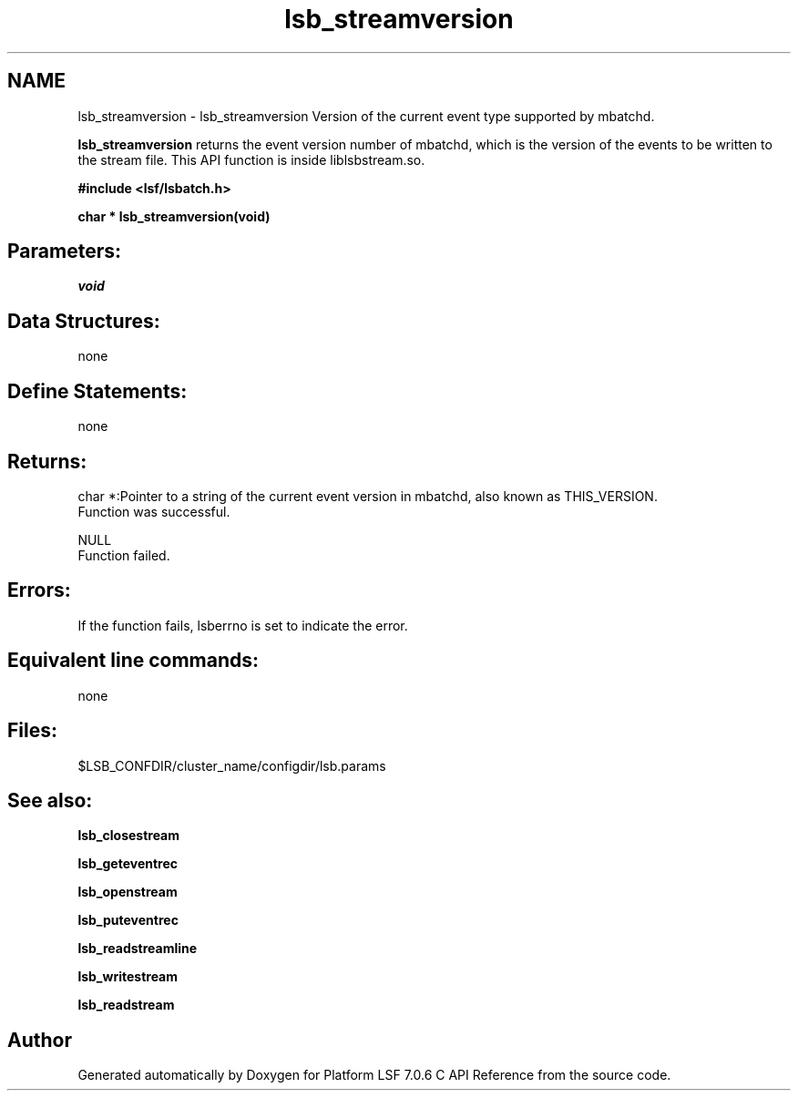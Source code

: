 .TH "lsb_streamversion" 3 "3 Sep 2009" "Version 7.0" "Platform LSF 7.0.6 C API Reference" \" -*- nroff -*-
.ad l
.nh
.SH NAME
lsb_streamversion \- lsb_streamversion 
Version of the current event type supported by mbatchd.
.PP
\fBlsb_streamversion\fP returns the event version number of mbatchd, which is the version of the events to be written to the stream file. This API function is inside liblsbstream.so.
.PP
\fB#include <lsf/lsbatch.h>\fP
.PP
\fB char * lsb_streamversion(void)\fP
.PP
.SH "Parameters:"
\fIvoid\fP 
.br
.PP
.SH "Data Structures:" 
.PP
none
.PP
.SH "Define Statements:" 
.PP
none
.PP
.SH "Returns:"
char *:Pointer to a string of the current event version in mbatchd, also known as THIS_VERSION. 
.br
 Function was successful. 
.PP
NULL 
.br
 Function failed.
.PP
.SH "Errors:" 
.PP
If the function fails, lsberrno is set to indicate the error.
.PP
.SH "Equivalent line commands:" 
.PP
none
.PP
.SH "Files:" 
.PP
$LSB_CONFDIR/cluster_name/configdir/lsb.params
.PP
.SH "See also:"
\fBlsb_closestream\fP 
.PP
\fBlsb_geteventrec\fP 
.PP
\fBlsb_openstream\fP 
.PP
\fBlsb_puteventrec\fP 
.PP
\fBlsb_readstreamline\fP 
.PP
\fBlsb_writestream\fP 
.PP
\fBlsb_readstream\fP 
.PP

.SH "Author"
.PP 
Generated automatically by Doxygen for Platform LSF 7.0.6 C API Reference from the source code.
